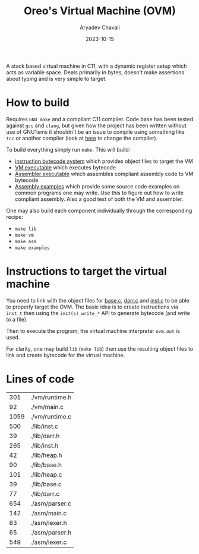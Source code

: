 #+title: Oreo's Virtual Machine (OVM)
#+author: Aryadev Chavali
#+date: 2023-10-15

A stack based virtual machine in C11, with a dynamic register setup
which acts as variable space.  Deals primarily in bytes, doesn't make
assertions about typing and is very simple to target.
* How to build
Requires =GNU make= and a compliant C11 compiler.  Code base has been
tested against =gcc= and =clang=, but given how the project has been
written without use of GNU'isms it shouldn't be an issue to compile
using something like =tcc= or another compiler (look at
[[file:Makefile::CC=gcc][here]] to change the compiler).

To build everything simply run ~make~.  This will build:
+ [[file:lib/inst.c][instruction bytecode system]] which provides
  object files to target the VM
+ [[file:vm/main.c][VM executable]] which executes bytecode
+ [[file:asm/main.c][Assembler executable]] which assembles compliant
  assembly code to VM bytecode
+ [[file:examples/][Assembly examples]] which provide some source code
  examples on common programs one may write.  Use this to figure out
  how to write compliant assembly.  Also a good test of both the VM
  and assembler.

One may also build each component individually through the
corresponding recipe:
+ ~make lib~
+ ~make vm~
+ ~make asm~
+ ~make examples~
* Instructions to target the virtual machine
You need to link with the object files for
[[file:lib/base.c][base.c]], [[file:lib/darr.c][darr.c]] and
[[file:lib/inst.c][inst.c]] to be able to properly target the OVM.
The basic idea is to create instructions via ~inst_t~ then using the
~inst(s)_write_*~ API to generate bytecode (and write to a file).

Then to execute the program, the virtual machine interpreter ~ovm.out~
is used.

For clarity, one may build ~lib~ (~make lib~) then use the resulting
object files to link and create bytecode for the virtual machine.
* Lines of code
#+begin_src sh :results table :exports results
find -name '*.[ch]' -exec wc -l '{}' ';'
#+end_src

#+RESULTS:
|  301 | ./vm/runtime.h |
|   92 | ./vm/main.c    |
| 1059 | ./vm/runtime.c |
|  500 | ./lib/inst.c   |
|   39 | ./lib/darr.h   |
|  265 | ./lib/inst.h   |
|   42 | ./lib/heap.h   |
|   90 | ./lib/base.h   |
|  101 | ./lib/heap.c   |
|   39 | ./lib/base.c   |
|   77 | ./lib/darr.c   |
|  654 | ./asm/parser.c |
|  142 | ./asm/main.c   |
|   83 | ./asm/lexer.h  |
|   65 | ./asm/parser.h |
|  549 | ./asm/lexer.c  |
